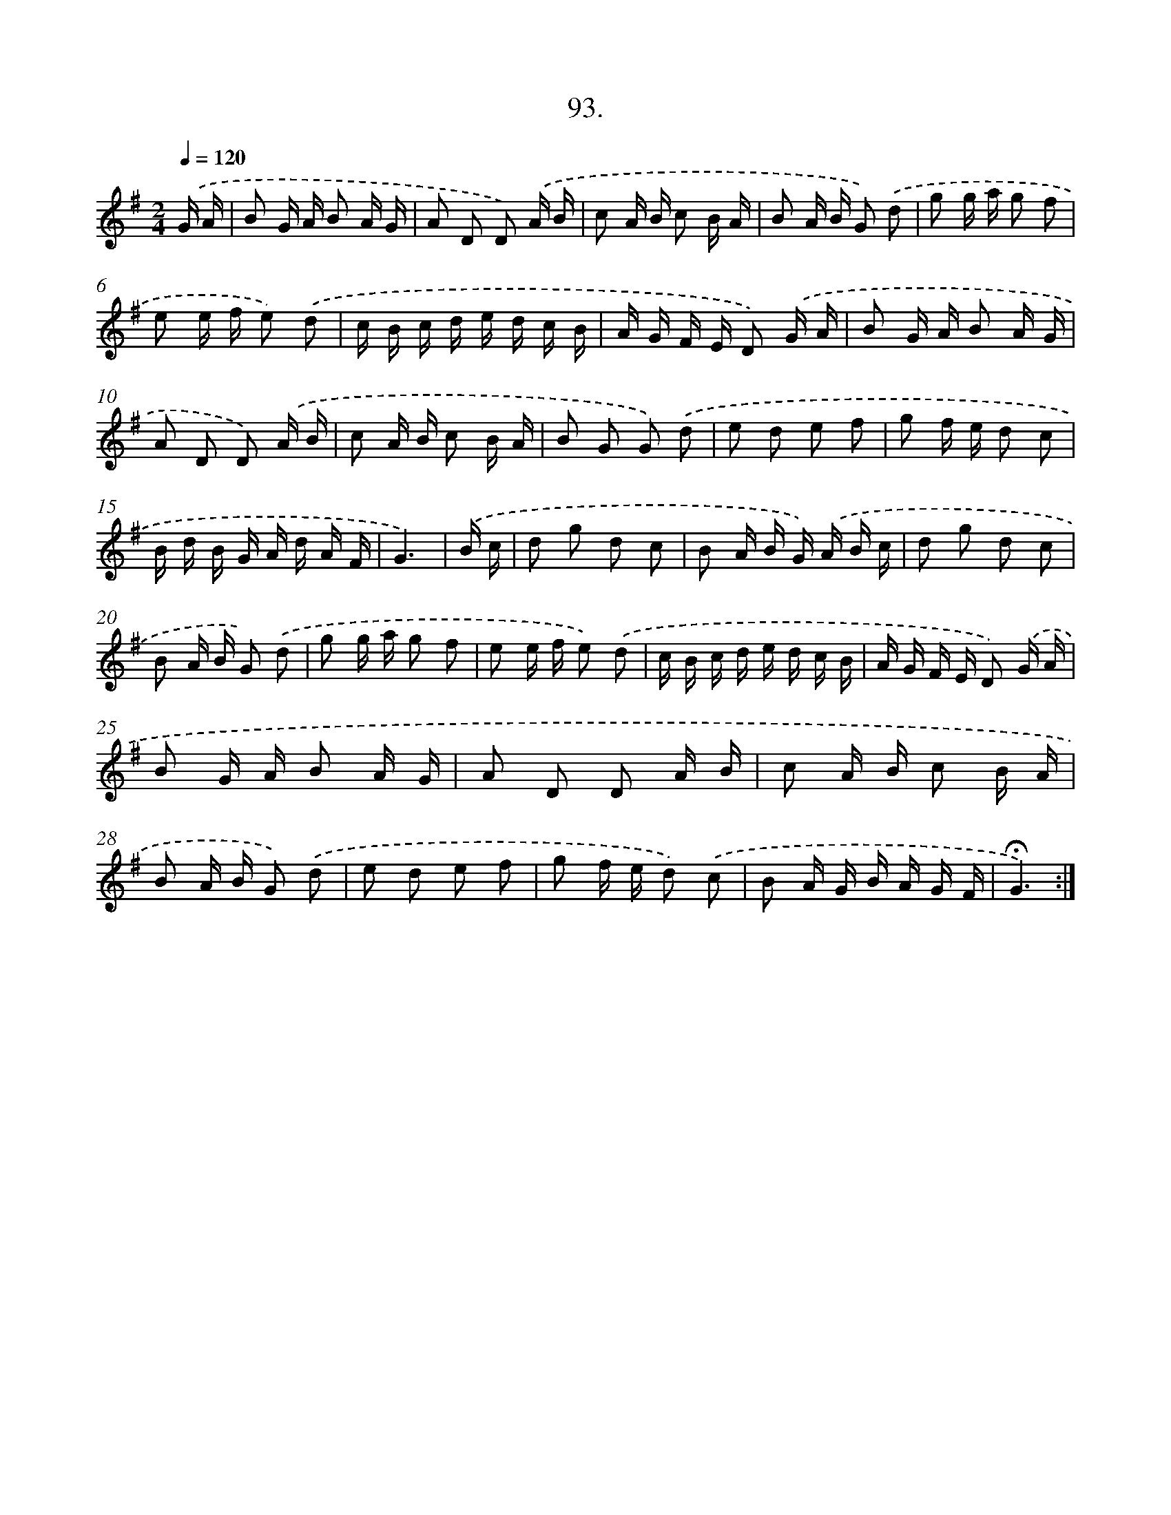 X: 14482
T: 93.
%%abc-version 2.0
%%abcx-abcm2ps-target-version 5.9.1 (29 Sep 2008)
%%abc-creator hum2abc beta
%%abcx-conversion-date 2018/11/01 14:37:44
%%humdrum-veritas 2677621761
%%humdrum-veritas-data 3829937882
%%continueall 1
%%barnumbers 0
L: 1/16
M: 2/4
Q: 1/4=120
K: G clef=treble
.('G A [I:setbarnb 1]|
B2 G A B2 A G |
A2 D2 D2) .('A B |
c2 A B c2 B A |
B2 A B G2) .('d2 |
g2 g a g2 f2 |
e2 e f e2) .('d2 |
c B c d e d c B |
A G F E D2) .('G A |
B2 G A B2 A G |
A2 D2 D2) .('A B |
c2 A B c2 B A |
B2 G2 G2) .('d2 |
e2 d2 e2 f2 |
g2 f e d2 c2 |
B d B G A d A F |
G6) |
.('B c [I:setbarnb 17]|
d2 g2 d2 c2 |
B2 A B G) .('A B c |
d2 g2 d2 c2 |
B2 A B G2) .('d2 |
g2 g a g2 f2 |
e2 e f e2) .('d2 |
c B c d e d c B |
A G F E D2) .('G A |
B2 G A B2 A G |
A2 D2 D2 A B |
c2 A B c2 B A |
B2 A B G2) .('d2 |
e2 d2 e2 f2 |
g2 f e d2) .('c2 |
B2 A G B A G F |
!fermata!G6) :|]
